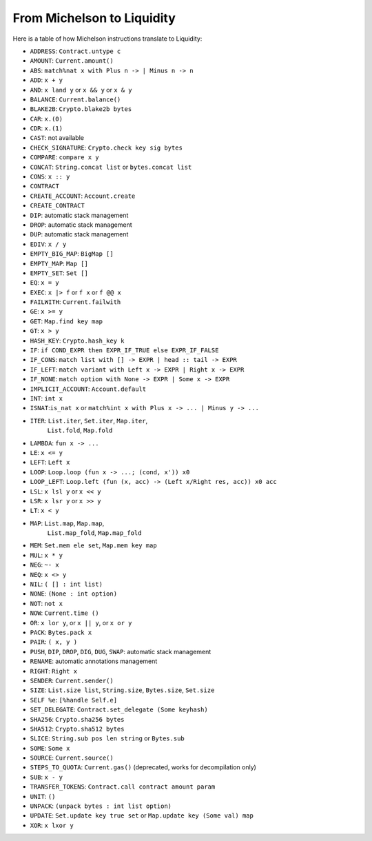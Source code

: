 From Michelson to Liquidity
===========================

Here is a table of how Michelson instructions translate to Liquidity:


* ``ADDRESS``: ``Contract.untype c``
* ``AMOUNT``: ``Current.amount()``
* ``ABS``: ``match%nat x with Plus n -> | Minus n -> n``
* ``ADD``: ``x + y``
* ``AND``: ``x land y`` or ``x && y`` or ``x & y``
* ``BALANCE``: ``Current.balance()``
* ``BLAKE2B``: ``Crypto.blake2b bytes``
* ``CAR``: ``x.(0)``
* ``CDR``: ``x.(1)``
* ``CAST``: not available
* ``CHECK_SIGNATURE``: ``Crypto.check key sig bytes``
* ``COMPARE``: ``compare x y``
* ``CONCAT``: ``String.concat list`` or ``bytes.concat list``
* ``CONS``: ``x :: y``
* ``CONTRACT``
* ``CREATE_ACCOUNT``: ``Account.create``
* ``CREATE_CONTRACT``
* ``DIP``: automatic stack management
* ``DROP``: automatic stack management
* ``DUP``: automatic stack management
* ``EDIV``: ``x / y``
* ``EMPTY_BIG_MAP``: ``BigMap []``
* ``EMPTY_MAP``: ``Map []``
* ``EMPTY_SET``: ``Set []``
* ``EQ``: ``x = y``
* ``EXEC``: ``x |> f`` or ``f x`` or ``f @@ x``
* ``FAILWITH``: ``Current.failwith``
* ``GE``: ``x >= y``
* ``GET``: ``Map.find key map``
* ``GT``: ``x > y``
* ``HASH_KEY``: ``Crypto.hash_key k``
* ``IF``: ``if COND_EXPR then EXPR_IF_TRUE else EXPR_IF_FALSE``
* ``IF_CONS``: ``match list with [] -> EXPR | head :: tail -> EXPR``
* ``IF_LEFT``: ``match variant with Left x -> EXPR | Right x -> EXPR``
* ``IF_NONE``: ``match option with None -> EXPR | Some x -> EXPR``
* ``IMPLICIT_ACCOUNT``: ``Account.default``
* ``INT``: ``int x``
* ``ISNAT``:``is_nat x`` or ``match%int x with Plus x -> ... | Minus y -> ...``
* ``ITER``: ``List.iter``, ``Set.iter``, ``Map.iter``,
            ``List.fold``, ``Map.fold``
* ``LAMBDA``: ``fun x -> ...``
* ``LE``: ``x <= y``
* ``LEFT``: ``Left x``
* ``LOOP``: ``Loop.loop (fun x -> ...; (cond, x')) x0``
* ``LOOP_LEFT``: ``Loop.left (fun (x, acc) -> (Left x/Right res, acc)) x0 acc``
* ``LSL``: ``x lsl y`` or ``x << y``
* ``LSR``: ``x lsr y`` or ``x >> y``
* ``LT``: ``x < y``
* ``MAP``: ``List.map``, ``Map.map``,
           ``List.map_fold``, ``Map.map_fold``
* ``MEM``: ``Set.mem ele set``, ``Map.mem key map``
* ``MUL``: ``x * y``
* ``NEG``: ``~- x``
* ``NEQ``: ``x <> y``
* ``NIL``: ``( [] : int list)``
* ``NONE``: ``(None : int option)``
* ``NOT``: ``not x``
* ``NOW``: ``Current.time ()``
* ``OR``: ``x lor y``, or ``x || y``, or ``x or y``
* ``PACK``: ``Bytes.pack x``
* ``PAIR``: ``( x, y )``
* ``PUSH``, ``DIP``, ``DROP``, ``DIG``, ``DUG``, ``SWAP``: automatic stack management
* ``RENAME``: automatic annotations management
* ``RIGHT``: ``Right x``
* ``SENDER``: ``Current.sender()``
* ``SIZE``: ``List.size list``, ``String.size``, ``Bytes.size``, ``Set.size``
* ``SELF %e``: ``[%handle Self.e]``
* ``SET_DELEGATE``: ``Contract.set_delegate (Some keyhash)``
* ``SHA256``: ``Crypto.sha256 bytes``
* ``SHA512``: ``Crypto.sha512 bytes``
* ``SLICE``: ``String.sub pos len string`` or ``Bytes.sub``
* ``SOME``: ``Some x``
* ``SOURCE``: ``Current.source()``
* ``STEPS_TO_QUOTA``: ``Current.gas()`` (deprecated, works for
  decompilation only)
* ``SUB``: ``x - y``
* ``TRANSFER_TOKENS``: ``Contract.call contract amount param``
* ``UNIT``: ``()``
* ``UNPACK``: ``(unpack bytes : int list option)``
* ``UPDATE``: ``Set.update key true set`` or ``Map.update key (Some val) map``
* ``XOR``: ``x lxor y``
